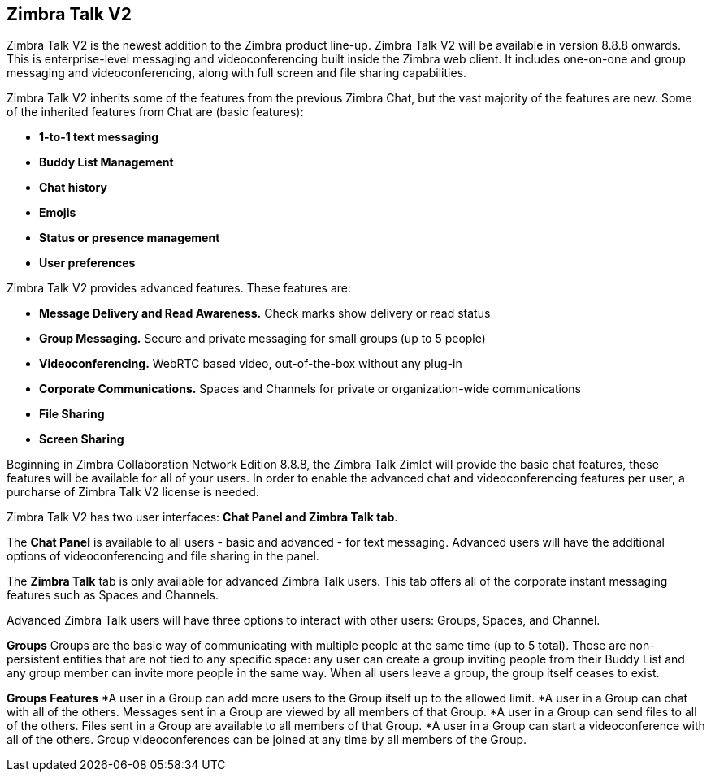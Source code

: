 [TALK]
== Zimbra Talk V2
Zimbra Talk V2 is the newest addition to the Zimbra product line-up. Zimbra Talk V2 will be available in version 8.8.8 onwards.
This is enterprise-level messaging and videoconferencing built inside the Zimbra web client. It includes one-on-one and group messaging and videoconferencing, along with full screen and file sharing capabilities.

Zimbra Talk V2 inherits some of the features from the previous Zimbra Chat, but the vast majority of the features are new. Some of the inherited features from Chat are (basic features):

* *1-to-1 text messaging*
* *Buddy List Management*
* *Chat history*
* *Emojis*
* *Status or presence management*
* *User preferences*

Zimbra Talk V2 provides advanced features. These features are:

* *Message Delivery and Read Awareness.* Check marks show delivery or read status
* *Group Messaging.* Secure and private messaging for small groups (up to 5 people)
* *Videoconferencing.* WebRTC based video, out-of-the-box without any plug-in
* *Corporate Communications.* Spaces and Channels for private or organization-wide communications
* *File Sharing*
* *Screen Sharing*

Beginning in Zimbra Collaboration Network Edition 8.8.8, the Zimbra Talk Zimlet will provide the basic chat features, these features will be available for all of your users. In order to enable the advanced chat and videoconferencing features per user, a purcharse of Zimbra Talk V2 license is needed.

Zimbra Talk V2 has two user interfaces: *Chat Panel and Zimbra Talk tab*.

The *Chat Panel* is available to all users - basic and advanced - for text messaging. Advanced users will have the additional options of videoconferencing and file sharing in the panel.

The *Zimbra Talk* tab is only available for advanced Zimbra Talk users. This tab offers all of the corporate instant messaging features such as Spaces and Channels. 

Advanced Zimbra Talk users will have three options to interact with other users: Groups, Spaces, and Channel.

*Groups*
Groups are the basic way of communicating with multiple people at the same time (up to 5 total). Those are non-persistent entities that are not tied to any specific space: any user can create a group inviting people from their Buddy List and any group member can invite more people in the same way. When all users leave a group, the group itself ceases to exist.

*Groups Features*
*A user in a Group can add more users to the Group itself up to the allowed limit.
*A user in a Group can chat with all of the others. Messages sent in a Group are viewed by all members of that Group.
*A user in a Group can send files to all of the others. Files sent in a Group are available to all members of that Group.
*A user in a Group can start a videoconference with all of the others. Group videoconferences can be joined at any time by all members of the Group.
